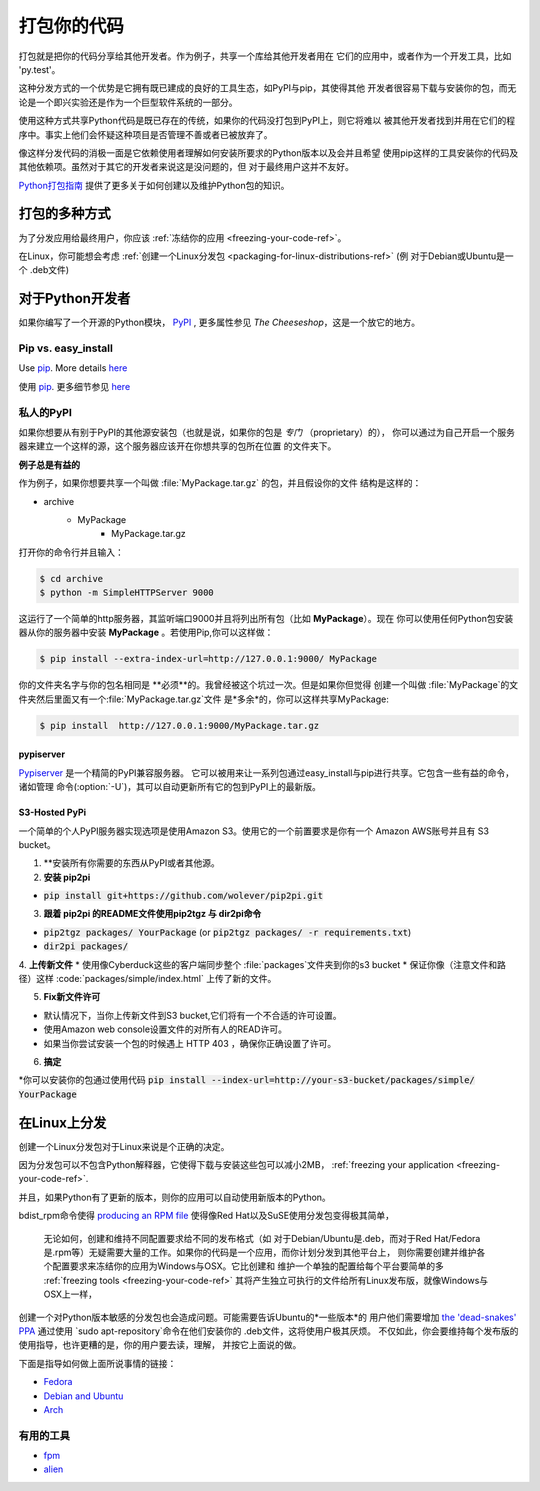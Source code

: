 .. _packaging-your-code-ref:

===================
打包你的代码
===================

打包就是把你的代码分享给其他开发者。作为例子，共享一个库给其他开发者用在
它们的应用中，或者作为一个开发工具，比如 'py.test'。

这种分发方式的一个优势是它拥有既已建成的良好的工具生态，如PyPI与pip，其使得其他
开发者很容易下载与安装你的包，而无论是一个即兴实验还是作为一个巨型软件系统的一部分。

使用这种方式共享Python代码是既已存在的传统，如果你的代码没打包到PyPI上，则它将难以
被其他开发者找到并用在它们的程序中。事实上他们会怀疑这种项目是否管理不善或者已被放弃了。

像这样分发代码的消极一面是它依赖使用者理解如何安装所要求的Python版本以及会并且希望
使用pip这样的工具安装你的代码及其他依赖项。虽然对于其它的开发者来说这是没问题的，但
对于最终用户这并不友好。

`Python打包指南 <https://python-packaging-user-guide.readthedocs.org/en/latest/>`_ 
提供了更多关于如何创建以及维护Python包的知识。



打包的多种方式
:::::::::::::::::::::::::

为了分发应用给最终用户，你应该
:ref:`冻结你的应用 <freezing-your-code-ref>`。

在Linux，你可能想会考虑
:ref:`创建一个Linux分发包 <packaging-for-linux-distributions-ref>`
(例 对于Debian或Ubuntu是一个 .deb文件)


对于Python开发者
:::::::::::::::::::::

如果你编写了一个开源的Python模块， `PyPI <http://pypi.python.org>`_
, 更多属性参见 *The Cheeseshop*，这是一个放它的地方。

Pip vs. easy_install
--------------------

Use `pip <http://pypi.python.org/pypi/pip>`_.  More details
`here <http://stackoverflow.com/questions/3220404/why-use-pip-over-easy-install>`_

使用 `pip <http://pypi.python.org/pypi/pip>`_. 更多细节参见
`here <http://stackoverflow.com/questions/3220404/why-use-pip-over-easy-install>`_


私人的PyPI
-------------

如果你想要从有别于PyPI的其他源安装包（也就是说，如果你的包是 *专门* （proprietary）的），
你可以通过为自己开启一个服务器来建立一个这样的源，这个服务器应该开在你想共享的包所在位置
的文件夹下。

**例子总是有益的**

作为例子，如果你想要共享一个叫做 :file:`MyPackage.tar.gz` 的包，并且假设你的文件
结构是这样的：

- archive
   - MyPackage
       - MyPackage.tar.gz


打开你的命令行并且输入：

.. code-block:: console

   $ cd archive
   $ python -m SimpleHTTPServer 9000


这运行了一个简单的http服务器，其监听端口9000并且将列出所有包（比如 **MyPackage**）。现在
你可以使用任何Python包安装器从你的服务器中安装 **MyPackage** 。若使用Pip,你可以这样做：

.. code-block:: console

   $ pip install --extra-index-url=http://127.0.0.1:9000/ MyPackage

你的文件夹名字与你的包名相同是 **必须**的。我曾经被这个坑过一次。但是如果你但觉得
创建一个叫做 :file:`MyPackage`的文件夹然后里面又有一个:file:`MyPackage.tar.gz`文件
是*多余*的，你可以这样共享MyPackage:



.. code-block:: console

   $ pip install  http://127.0.0.1:9000/MyPackage.tar.gz

pypiserver
++++++++++

`Pypiserver <https://pypi.python.org/pypi/pypiserver>`_ 是一个精简的PyPI兼容服务器。
它可以被用来让一系列包通过easy_install与pip进行共享。它包含一些有益的命令，诸如管理
命令(:option:`-U`)，其可以自动更新所有它的包到PyPI上的最新版。


S3-Hosted PyPi
++++++++++++++


一个简单的个人PyPI服务器实现选项是使用Amazon S3。使用它的一个前置要求是你有一个
Amazon AWS账号并且有 S3 bucket。

1. **安装所有你需要的东西从PyPI或者其他源。

2. **安装 pip2pi**

* :code:`pip install git+https://github.com/wolever/pip2pi.git`

3. **跟着 pip2pi 的README文件使用pip2tgz 与 dir2pi命令**

* :code:`pip2tgz packages/ YourPackage` (or :code:`pip2tgz packages/ -r requirements.txt`)
* :code:`dir2pi packages/`


4. **上传新文件**
* 使用像Cyberduck这些的客户端同步整个 :file:`packages`文件夹到你的s3 bucket
* 保证你像（注意文件和路径）这样 :code:`packages/simple/index.html` 上传了新的文件。

5. **Fix新文件许可**

* 默认情况下，当你上传新文件到S3 bucket,它们将有一个不合适的许可设置。
* 使用Amazon web console设置文件的对所有人的READ许可。
* 如果当你尝试安装一个包的时候遇上 HTTP 403 ，确保你正确设置了许可。

6. **搞定**

*你可以安装你的包通过使用代码 :code:`pip install --index-url=http://your-s3-bucket/packages/simple/ YourPackage`

.. _packaging-for-linux-distributions-ref:


在Linux上分发
::::::::::::::::::::::::


创建一个Linux分发包对于Linux来说是个正确的决定。

因为分发包可以不包含Python解释器，它使得下载与安装这些包可以减小2MB，
:ref:`freezing your application <freezing-your-code-ref>`.

并且，如果Python有了更新的版本，则你的应用可以自动使用新版本的Python。

bdist_rpm命令使得 `producing an RPM file <https://docs.python.org/3/distutils/builtdist.html#creating-rpm-packages>`_
使得像Red Hat以及SuSE使用分发包变得极其简单，


 无论如何，创建和维持不同配置要求给不同的发布格式（如 对于Debian/Ubuntu是.deb，而对于Red
 Hat/Fedora是.rpm等）无疑需要大量的工作。如果你的代码是一个应用，而你计划分发到其他平台上，
 则你需要创建并维护各个配置要求来冻结你的应用为Windows与OSX。它比创建和
 维护一个单独的配置给每个平台要简单的多 :ref:`freezing tools <freezing-your-code-ref>`
 其将产生独立可执行的文件给所有Linux发布版，就像Windows与OSX上一样，

创建一个对Python版本敏感的分发包也会造成问题。可能需要告诉Ubuntu的*一些版本*的
用户他们需要增加 `the
'dead-snakes' PPA <https://launchpad.net/~fkrull/+archive/ubuntu/deadsnakes>`_
通过使用 `sudo apt-repository`命令在他们安装你的 .deb文件，这将使用户极其厌烦。
不仅如此，你会要维持每个发布版的使用指导，也许更糟的是，你的用户要去读，理解，
并按它上面说的做。


下面是指导如何做上面所说事情的链接：

* `Fedora <https://fedoraproject.org/wiki/Packaging:Python>`_
* `Debian and Ubuntu <http://www.debian.org/doc/packaging-manuals/python-policy/>`_
* `Arch <https://wiki.archlinux.org/index.php/Python_Package_Guidelines>`_


有用的工具
------------

- `fpm <https://github.com/jordansissel/fpm>`_
- `alien <http://joeyh.name/code/alien/>`_

